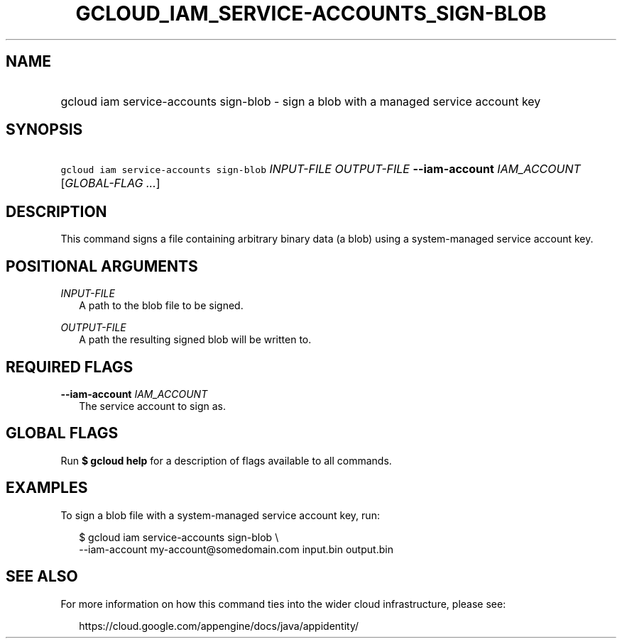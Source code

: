 
.TH "GCLOUD_IAM_SERVICE\-ACCOUNTS_SIGN\-BLOB" 1



.SH "NAME"
.HP
gcloud iam service\-accounts sign\-blob \- sign a blob with a managed service account key



.SH "SYNOPSIS"
.HP
\f5gcloud iam service\-accounts sign\-blob\fR \fIINPUT\-FILE\fR \fIOUTPUT\-FILE\fR \fB\-\-iam\-account\fR \fIIAM_ACCOUNT\fR [\fIGLOBAL\-FLAG\ ...\fR]


.SH "DESCRIPTION"

This command signs a file containing arbitrary binary data (a blob) using a
system\-managed service account key.



.SH "POSITIONAL ARGUMENTS"

\fIINPUT\-FILE\fR
.RS 2m
A path to the blob file to be signed.

.RE
\fIOUTPUT\-FILE\fR
.RS 2m
A path the resulting signed blob will be written to.


.RE

.SH "REQUIRED FLAGS"

\fB\-\-iam\-account\fR \fIIAM_ACCOUNT\fR
.RS 2m
The service account to sign as.


.RE

.SH "GLOBAL FLAGS"

Run \fB$ gcloud help\fR for a description of flags available to all commands.



.SH "EXAMPLES"

To sign a blob file with a system\-managed service account key, run:

.RS 2m
$ gcloud iam service\-accounts sign\-blob \e
    \-\-iam\-account my\-account@somedomain.com input.bin output.bin
.RE



.SH "SEE ALSO"

For more information on how this command ties into the wider cloud
infrastructure, please see:

.RS 2m
https://cloud.google.com/appengine/docs/java/appidentity/
.RE
